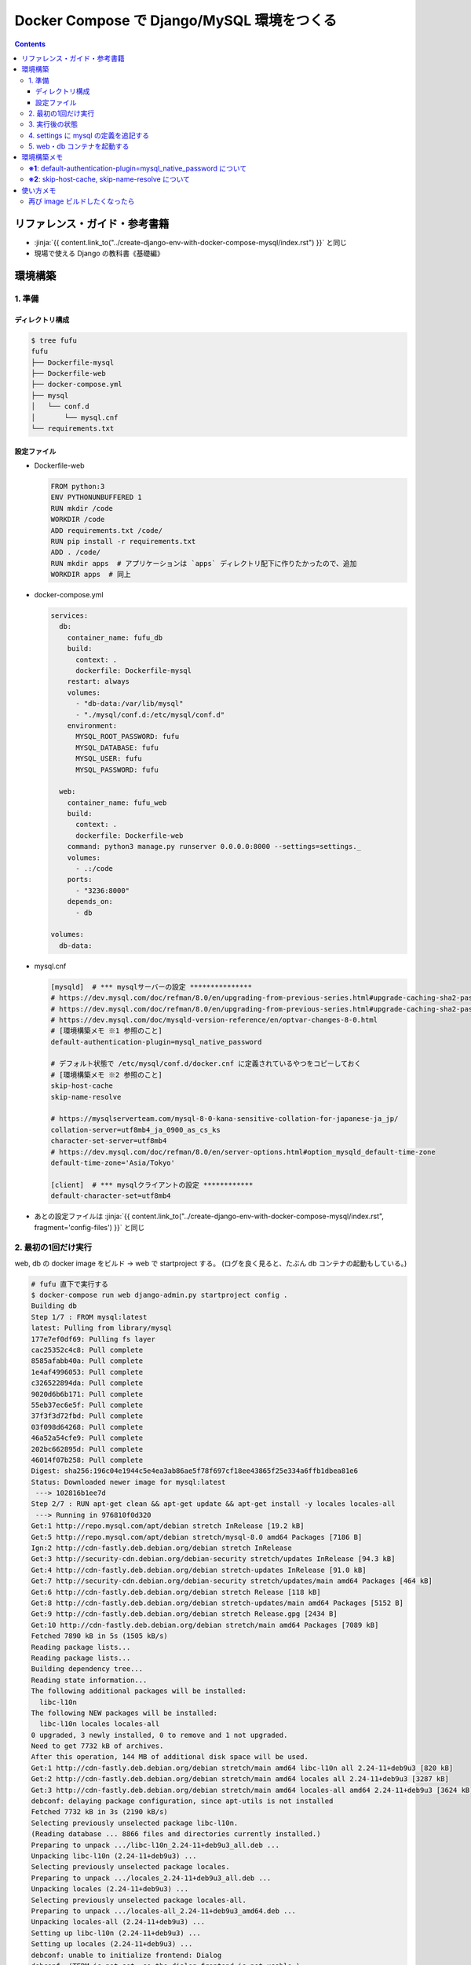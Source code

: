 .. article::
   :title: Docker Compose で Django/MySQL 環境をつくる その2
   :date: 2019-01-20
   :category: docker
   :tags:
   :canonical_url: /docker/create-django-env-with-docker-compose-mysql-2/
   :draft: false


===========================================
Docker Compose で Django/MySQL 環境をつくる
===========================================

.. raw:: html

  <details>
    <summary>目次</summary>

.. contents::

.. raw:: html

  </details>


リファレンス・ガイド・参考書籍
==============================
- :jinja:`{{ content.link_to("../create-django-env-with-docker-compose-mysql/index.rst") }}` と同じ
- 現場で使える Django の教科書《基礎編》


環境構築
========

1. 準備
-------

ディレクトリ構成
^^^^^^^^^^^^^^^^

.. code-block:: shell

  $ tree fufu
  fufu
  ├── Dockerfile-mysql
  ├── Dockerfile-web
  ├── docker-compose.yml
  ├── mysql
  │   └── conf.d
  │       └── mysql.cnf
  └── requirements.txt

設定ファイル
^^^^^^^^^^^^^

- Dockerfile-web

  .. code-block:: docker

    FROM python:3
    ENV PYTHONUNBUFFERED 1
    RUN mkdir /code
    WORKDIR /code
    ADD requirements.txt /code/
    RUN pip install -r requirements.txt
    ADD . /code/
    RUN mkdir apps  # アプリケーションは `apps` ディレクトリ配下に作りたかったので、追加
    WORKDIR apps  # 同上


- docker-compose.yml

  .. code-block:: yaml

    services:
      db:
        container_name: fufu_db
        build:
          context: .
          dockerfile: Dockerfile-mysql
        restart: always
        volumes:
          - "db-data:/var/lib/mysql"
          - "./mysql/conf.d:/etc/mysql/conf.d"
        environment:
          MYSQL_ROOT_PASSWORD: fufu
          MYSQL_DATABASE: fufu
          MYSQL_USER: fufu
          MYSQL_PASSWORD: fufu

      web:
        container_name: fufu_web
        build:
          context: .
          dockerfile: Dockerfile-web
        command: python3 manage.py runserver 0.0.0.0:8000 --settings=settings._
        volumes:
          - .:/code
        ports:
          - "3236:8000"
        depends_on:
          - db

    volumes:
      db-data:


- mysql.cnf

  .. code-block:: cfg

    [mysqld]  # *** mysqlサーバーの設定 ***************
    # https://dev.mysql.com/doc/refman/8.0/en/upgrading-from-previous-series.html#upgrade-caching-sha2-password
    # https://dev.mysql.com/doc/refman/8.0/en/upgrading-from-previous-series.html#upgrade-caching-sha2-password-compatible-connectors
    # https://dev.mysql.com/doc/mysqld-version-reference/en/optvar-changes-8-0.html
    # [環境構築メモ ※1 参照のこと]
    default-authentication-plugin=mysql_native_password

    # デフォルト状態で /etc/mysql/conf.d/docker.cnf に定義されているやつをコピーしておく
    # [環境構築メモ ※2 参照のこと]
    skip-host-cache
    skip-name-resolve

    # https://mysqlserverteam.com/mysql-8-0-kana-sensitive-collation-for-japanese-ja_jp/
    collation-server=utf8mb4_ja_0900_as_cs_ks
    character-set-server=utf8mb4
    # https://dev.mysql.com/doc/refman/8.0/en/server-options.html#option_mysqld_default-time-zone
    default-time-zone='Asia/Tokyo'

    [client]  # *** mysqlクライアントの設定 ************
    default-character-set=utf8mb4


- あとの設定ファイルは :jinja:`{{ content.link_to("../create-django-env-with-docker-compose-mysql/index.rst", fragment='config-files') }}` と同じ


2. 最初の1回だけ実行
--------------------

web, db の docker image をビルド -> web で startproject する。 (ログを良く見ると、たぶん db コンテナの起動もしている。)

.. code-block:: shell

  # fufu 直下で実行する
  $ docker-compose run web django-admin.py startproject config .
  Building db
  Step 1/7 : FROM mysql:latest
  latest: Pulling from library/mysql
  177e7ef0df69: Pulling fs layer
  cac25352c4c8: Pull complete
  8585afabb40a: Pull complete
  1e4af4996053: Pull complete
  c326522894da: Pull complete
  9020d6b6b171: Pull complete
  55eb37ec6e5f: Pull complete
  37f3f3d72fbd: Pull complete
  03f098d64268: Pull complete
  46a52a54cfe9: Pull complete
  202bc662895d: Pull complete
  46014f07b258: Pull complete
  Digest: sha256:196c04e1944c5e4ea3ab86ae5f78f697cf18ee43865f25e334a6ffb1dbea81e6
  Status: Downloaded newer image for mysql:latest
   ---> 102816b1ee7d
  Step 2/7 : RUN apt-get clean && apt-get update && apt-get install -y locales locales-all
   ---> Running in 976810f0d320
  Get:1 http://repo.mysql.com/apt/debian stretch InRelease [19.2 kB]
  Get:5 http://repo.mysql.com/apt/debian stretch/mysql-8.0 amd64 Packages [7186 B]
  Ign:2 http://cdn-fastly.deb.debian.org/debian stretch InRelease
  Get:3 http://security-cdn.debian.org/debian-security stretch/updates InRelease [94.3 kB]
  Get:4 http://cdn-fastly.deb.debian.org/debian stretch-updates InRelease [91.0 kB]
  Get:7 http://security-cdn.debian.org/debian-security stretch/updates/main amd64 Packages [464 kB]
  Get:6 http://cdn-fastly.deb.debian.org/debian stretch Release [118 kB]
  Get:8 http://cdn-fastly.deb.debian.org/debian stretch-updates/main amd64 Packages [5152 B]
  Get:9 http://cdn-fastly.deb.debian.org/debian stretch Release.gpg [2434 B]
  Get:10 http://cdn-fastly.deb.debian.org/debian stretch/main amd64 Packages [7089 kB]
  Fetched 7890 kB in 5s (1505 kB/s)
  Reading package lists...
  Reading package lists...
  Building dependency tree...
  Reading state information...
  The following additional packages will be installed:
    libc-l10n
  The following NEW packages will be installed:
    libc-l10n locales locales-all
  0 upgraded, 3 newly installed, 0 to remove and 1 not upgraded.
  Need to get 7732 kB of archives.
  After this operation, 144 MB of additional disk space will be used.
  Get:1 http://cdn-fastly.deb.debian.org/debian stretch/main amd64 libc-l10n all 2.24-11+deb9u3 [820 kB]
  Get:2 http://cdn-fastly.deb.debian.org/debian stretch/main amd64 locales all 2.24-11+deb9u3 [3287 kB]
  Get:3 http://cdn-fastly.deb.debian.org/debian stretch/main amd64 locales-all amd64 2.24-11+deb9u3 [3624 kB]
  debconf: delaying package configuration, since apt-utils is not installed
  Fetched 7732 kB in 3s (2190 kB/s)
  Selecting previously unselected package libc-l10n.
  (Reading database ... 8866 files and directories currently installed.)
  Preparing to unpack .../libc-l10n_2.24-11+deb9u3_all.deb ...
  Unpacking libc-l10n (2.24-11+deb9u3) ...
  Selecting previously unselected package locales.
  Preparing to unpack .../locales_2.24-11+deb9u3_all.deb ...
  Unpacking locales (2.24-11+deb9u3) ...
  Selecting previously unselected package locales-all.
  Preparing to unpack .../locales-all_2.24-11+deb9u3_amd64.deb ...
  Unpacking locales-all (2.24-11+deb9u3) ...
  Setting up libc-l10n (2.24-11+deb9u3) ...
  Setting up locales (2.24-11+deb9u3) ...
  debconf: unable to initialize frontend: Dialog
  debconf: (TERM is not set, so the dialog frontend is not usable.)
  debconf: falling back to frontend: Readline
  Generating locales (this might take a while)...
  Generation complete.
  Setting up locales-all (2.24-11+deb9u3) ...
  Removing intermediate container 976810f0d320
   ---> a38ea7bd8cf5
  Step 3/7 : RUN locale-gen ja_JP.UTF-8
   ---> Running in 45929bff7253
  Generating locales (this might take a while)...
  Generation complete.
  Removing intermediate container 45929bff7253
   ---> 61f34eeb1373
  Step 4/7 : ENV LANG ja_JP.UTF-8
   ---> Running in 0edd321d2039
  Removing intermediate container 0edd321d2039
   ---> 9d081db59b9d
  Step 5/7 : ENV LANGUAGE ja_JP:en
   ---> Running in 3770c59b22a2
  Removing intermediate container 3770c59b22a2
   ---> d1c0b275dfa6
  Step 6/7 : ENV LC_ALL ja_JP.UTF-8
   ---> Running in 751e7ba46d23
  Removing intermediate container 751e7ba46d23
   ---> 8b58a86198fe
  Step 7/7 : RUN ln -sf /usr/share/zoneinfo/Japan /etc/localtime
   ---> Running in 4ee911d35ca8
  Removing intermediate container 4ee911d35ca8
   ---> ae9e35a54368
  Successfully built ae9e35a54368
  Successfully tagged fufu_db:latest
  WARNING: Image for service db was built because it did not already exist. To rebuild this image you must use `docker-compose build` or `docker-compose up --build`.
  Starting fufu_db ... done
  Building web
  Step 1/9 : FROM python:3
   ---> 7c5fd2af3815
  Step 2/9 : ENV PYTHONUNBUFFERED 1
   ---> Running in 1e7af8a959ba
  Removing intermediate container 1e7af8a959ba
   ---> 145e89eeda68
  Step 3/9 : RUN mkdir /code
   ---> Running in 8d0cf8c1af79
  Removing intermediate container 8d0cf8c1af79
   ---> 50ee8eeb1e91
  Step 4/9 : WORKDIR /code
   ---> Running in 170815b8e495
  Removing intermediate container 170815b8e495
   ---> 2bb29d2d6a2d
  Step 5/9 : ADD requirements.txt /code/
   ---> e7d415a86747
  Step 6/9 : RUN pip install -r requirements.txt
   ---> Running in aca007d771ea
  Collecting Django>=1.11 (from -r requirements.txt (line 1))
    Downloading https://files.pythonhosted.org/packages/36/50/078a42b4e9bedb94efd3e0278c0eb71650ed9672cdc91bd5542953bec17f/Django-2.1.5-py3-none-any.whl (7.3MB)
  Collecting mysqlclient>=1.3.7 (from -r requirements.txt (line 2))
    Downloading https://files.pythonhosted.org/packages/f7/a2/1230ebbb4b91f42ad6b646e59eb8855559817ad5505d81c1ca2b5a216040/mysqlclient-1.3.14.tar.gz (91kB)
  Collecting mysql-connector-python (from -r requirements.txt (line 3))
    Downloading https://files.pythonhosted.org/packages/83/e3/a8782597a548cbaab0e4a24060ecd44da7058a376c0d62182b1aa9797a13/mysql_connector_python-8.0.13-cp37-cp37m-manylinux1_x86_64.whl (8.2MB)
  Collecting pytz (from Django>=1.11->-r requirements.txt (line 1))
    Downloading https://files.pythonhosted.org/packages/61/28/1d3920e4d1d50b19bc5d24398a7cd85cc7b9a75a490570d5a30c57622d34/pytz-2018.9-py2.py3-none-any.whl (510kB)
  Collecting protobuf>=3.0.0 (from mysql-connector-python->-r requirements.txt (line 3))
    Downloading https://files.pythonhosted.org/packages/3a/30/289ead101f94998d88e8961a3548aea29417ae0057be23972483cddebf4f/protobuf-3.6.1-cp37-cp37m-manylinux1_x86_64.whl (1.1MB)
  Requirement already satisfied: setuptools in /usr/local/lib/python3.7/site-packages (from protobuf>=3.0.0->mysql-connector-python->-r requirements.txt (line 3)) (40.6.3)
  Collecting six>=1.9 (from protobuf>=3.0.0->mysql-connector-python->-r requirements.txt (line 3))
    Downloading https://files.pythonhosted.org/packages/73/fb/00a976f728d0d1fecfe898238ce23f502a721c0ac0ecfedb80e0d88c64e9/six-1.12.0-py2.py3-none-any.whl
  Building wheels for collected packages: mysqlclient
    Running setup.py bdist_wheel for mysqlclient: started
    Running setup.py bdist_wheel for mysqlclient: finished with status 'done'
    Stored in directory: /root/.cache/pip/wheels/6d/7d/cb/181963137c414938d4faac9a57c966fb3a6ef675c25641c41a
  Successfully built mysqlclient
  Installing collected packages: pytz, Django, mysqlclient, six, protobuf, mysql-connector-python
  Successfully installed Django-2.1.5 mysql-connector-python-8.0.13 mysqlclient-1.3.14 protobuf-3.6.1 pytz-2018.9 six-1.12.0
  Removing intermediate container aca007d771ea
   ---> 950aa5581bf7
  Step 7/9 : ADD . /code/
   ---> 8d7f1f5cc717
  Step 8/9 : RUN mkdir apps
   ---> c46748e3db9b
  Step 9/9 : WORKDIR apps
   ---> c642446504e2
  Successfully built c642446504e2
  Successfully tagged fufu_web:latest
  WARNING: Image for service web was built because it did not already exist. To rebuild this image you must use `docker-compose build` or `docker-compose up --build`.


3. 実行後の状態
---------------

.. code-block:: shell

  $ tree fufu
  fufu
  ├── Dockerfile-mysql
  ├── Dockerfile-web
  ├── apps
  │   ├── config
  │   │   ├── __init__.py
  │   │   ├── settings.py
  │   │   ├── urls.py
  │   │   └── wsgi.py
  │   └── manage.py
  ├── docker-compose.yml
  ├── mysql
  │   └── conf.d
  │       └── mysql.cnf
  └── requirements.txt


4. settings に mysql の定義を追記する
-------------------------------------
settings は環境ごとに分けたいので、 ``apps`` 配下に settings ディレクトリを作ってそこ移動する

.. code-block:: bash

  $ tree apps
  apps
  ├── config
  │   ├── __init__.py
  │   ├── urls.py
  │   └── wsgi.py
  ├── manage.py
  └── settings
      └── local.py  # ← ローカル環境用

- settings/local.py

  .. code-block:: python

    DATABASES = {
        'default': {
            'ENGINE': 'django.db.backends.mysql',
            'NAME': 'fufu',
            'USER': 'fufu',
            'PASSWORD': 'fufu',
            'HOST': 'db',  # ここは docker-compose ファイルに指定したサービス名でないといけないらしい
            'PORT': 3306,
        }
    }


5. web・db コンテナを起動する
-------------------------------------

.. code-block:: bash

  $ docker-compose up


環境構築メモ
=============
**※1**: default-authentication-plugin=mysql_native_password について
-------------------------------------------------------------------------

- MySQL 8.0.4 からデフォルトの認証 plugin のデフォルト値が ``mysql_native_password`` から ``caching_sha2_password`` へ変更になった
- そのため、 ``default-authentication-plugin`` を指定していない状態で ``caching_sha2_password`` に対応していないクライアント (今回の場合は ``web`` ) から接続しようとすると、
- こんなエラー↓が出て接続できない ( ``docker-compose up`` 時にこうなる)

  .. code-block:: shell

    web_1  | Performing system checks...
    web_1  |
    web_1  | System check identified no issues (0 silenced).
    web_1  | Unhandled exception in thread started by <function check_errors.<locals>.wrapper at 0x7fe293c032f0>
    web_1  | Traceback (most recent call last):
    web_1  |   File "/usr/local/lib/python3.7/site-packages/django/db/backends/base/base.py", line 216, in ensure_connection
    web_1  |     self.connect()
    web_1  |   File "/usr/local/lib/python3.7/site-packages/django/db/backends/base/base.py", line 194, in connect
    web_1  |     self.connection = self.get_new_connection(conn_params)
    web_1  |   File "/usr/local/lib/python3.7/site-packages/django/db/backends/mysql/base.py", line 227, in get_new_connection
    web_1  |     return Database.connect(**conn_params)
    web_1  |   File "/usr/local/lib/python3.7/site-packages/MySQLdb/__init__.py", line 85, in Connect
    web_1  |     return Connection(*args, **kwargs)
    web_1  |   File "/usr/local/lib/python3.7/site-packages/MySQLdb/connections.py", line 208, in __init__
    web_1  |     super(Connection, self).__init__(*args, **kwargs2)
    web_1  | _mysql_exceptions.OperationalError: (2006, "Authentication plugin 'caching_sha2_password' cannot be loaded: /usr/lib/x86_64-linux-gnu/mariadb18/plugin/caching_sha2_password.so: cannot open shared object file: No such file or directory")
    web_1  |
    web_1  | The above exception was the direct cause of the following exception:
    web_1  |
    web_1  | Traceback (most recent call last):
    web_1  |   File "/usr/local/lib/python3.7/site-packages/django/utils/autoreload.py", line 225, in wrapper
    web_1  |     fn(*args, **kwargs)
    web_1  |   File "/usr/local/lib/python3.7/site-packages/django/core/management/commands/runserver.py", line 120, in inner_run
    web_1  |     self.check_migrations()
    web_1  |   File "/usr/local/lib/python3.7/site-packages/django/core/management/base.py", line 442, in check_migrations
    web_1  |     executor = MigrationExecutor(connections[DEFAULT_DB_ALIAS])
    web_1  |   File "/usr/local/lib/python3.7/site-packages/django/db/migrations/executor.py", line 18, in __init__
    web_1  |     self.loader = MigrationLoader(self.connection)
    web_1  |   File "/usr/local/lib/python3.7/site-packages/django/db/migrations/loader.py", line 49, in __init__
    web_1  |     self.build_graph()
    web_1  |   File "/usr/local/lib/python3.7/site-packages/django/db/migrations/loader.py", line 212, in build_graph
    web_1  |     self.applied_migrations = recorder.applied_migrations()
    web_1  |   File "/usr/local/lib/python3.7/site-packages/django/db/migrations/recorder.py", line 61, in applied_migrations
    web_1  |     if self.has_table():
    web_1  |   File "/usr/local/lib/python3.7/site-packages/django/db/migrations/recorder.py", line 44, in has_table
    web_1  |     return self.Migration._meta.db_table in self.connection.introspection.table_names(self.connection.cursor())
    web_1  |   File "/usr/local/lib/python3.7/site-packages/django/db/backends/base/base.py", line 255, in cursor
    web_1  |     return self._cursor()
    web_1  |   File "/usr/local/lib/python3.7/site-packages/django/db/backends/base/base.py", line 232, in _cursor
    web_1  |     self.ensure_connection()
    web_1  |   File "/usr/local/lib/python3.7/site-packages/django/db/backends/base/base.py", line 216, in ensure_connection
    web_1  |     self.connect()
    web_1  |   File "/usr/local/lib/python3.7/site-packages/django/db/utils.py", line 89, in __exit__
    web_1  |     raise dj_exc_value.with_traceback(traceback) from exc_value
    web_1  |   File "/usr/local/lib/python3.7/site-packages/django/db/backends/base/base.py", line 216, in ensure_connection
    web_1  |     self.connect()
    web_1  |   File "/usr/local/lib/python3.7/site-packages/django/db/backends/base/base.py", line 194, in connect
    web_1  |     self.connection = self.get_new_connection(conn_params)
    web_1  |   File "/usr/local/lib/python3.7/site-packages/django/db/backends/mysql/base.py", line 227, in get_new_connection
    web_1  |     return Database.connect(**conn_params)
    web_1  |   File "/usr/local/lib/python3.7/site-packages/MySQLdb/__init__.py", line 85, in Connect
    web_1  |     return Connection(*args, **kwargs)
    web_1  |   File "/usr/local/lib/python3.7/site-packages/MySQLdb/connections.py", line 208, in __init__
    web_1  |     super(Connection, self).__init__(*args, **kwargs2)
    web_1  | django.db.utils.OperationalError: (2006, "Authentication plugin 'caching_sha2_password' cannot be loaded: /usr/lib/x86_64-linux-gnu/mariadb18/plugin/caching_sha2_password.so: cannot open shared object file: No such file or directory")


- Django から MySQL に接続する際は、 ``caching_sha2_password`` に対応していない ``mysqlclient`` を使っているようなので、それでも接続できるように、
- ``default-authentication-plugin=mysql_native_password`` の指定が必要 (なんだと思う)
- 後から該当ユーザーの ``default-authentication-plugin`` を変更するにはこう↓

  .. code-block:: shell

    ALTER USER 'fufu'
      IDENTIFIED WITH mysql_native_password
      BY 'fufu';


**※2**: skip-host-cache, skip-name-resolve について
-------------------------------------------------------------

- Docker Hub の MySQL 公式イメージ ``mysql:latest`` からコンテナをそのまま起動すると、
- デフォルト状態で ``/etc/mysql/conf.d/docker.cnf`` の ``[mysqld]`` セクションにこのふたつが定義されている

  - 2018/12/29 の Update で追加されたように (?) 見える

- このふたつがないと、こんな感じ↓で延々とエラーになり、 db コンテナが起動できない

  .. code-block:: shell

    $ docker-compose up
    Creating network "fufu_default" with the default driver
    Creating volume "fufu_db-data" with default driver
    Creating fufu_db ... done
    Creating fufu_web ... done
    Attaching to fufu_db, fufu_web
    db_1   | Initializing database
    db_1   | 2019-01-20T11:55:51.840057Z 0 [Warning] [MY-011070] [Server] 'Disabling symbolic links using --skip-symbolic-links (or equivalent) is the default. Consider not using this option as it' is deprecated and will be removed in a future release.
    db_1   | 2019-01-20T11:55:51.840160Z 0 [System] [MY-013169] [Server] /usr/sbin/mysqld (mysqld 8.0.13) initializing of server in progress as process 31

    (中略)

    db_1   | 2019-01-20T11:55:53.441764Z 0 [ERROR] [MY-010361] [Server] Fatal error: Illegal or unknown default time zone 'Asia/Tokyo'
    db_1   | 2019-01-20T11:55:53.441886Z 0 [ERROR] [MY-013236] [Server] Newly created data directory /var/lib/mysql/ is unusable. You can safely remove it.
    db_1   | 2019-01-20T11:55:53.441926Z 0 [ERROR] [MY-010119] [Server] Aborting
    db_1   | 2019-01-20T11:55:55.045197Z 0 [System] [MY-010910] [Server] /usr/sbin/mysqld: Shutdown complete (mysqld 8.0.13)  MySQL Community Server - GPL.
    fufu_db exited with code 1
    db_1   | Initializing database
    db_1   | 2019-01-20T11:55:51.840057Z 0 [Warning] [MY-011070] [Server] 'Disabling symbolic links using --skip-symbolic-links (or equivalent) is the default. Consider not using this option as it' is deprecated and will be removed in a future release.
    db_1   | 2019-01-20T11:55:51.840160Z 0 [System] [MY-013169] [Server] /usr/sbin/mysqld (mysqld 8.0.13) initializing of server in progress as process 31
    db_1   | 2019-01-20T11:55:53.441764Z 0 [ERROR] [MY-010361] [Server] Fatal error: Illegal or unknown default time zone 'Asia/Tokyo'
    db_1   | 2019-01-20T11:55:53.441886Z 0 [ERROR] [MY-013236] [Server] Newly created data directory /var/lib/mysql/ is unusable. You can safely remove it.
    db_1   | 2019-01-20T11:55:53.441926Z 0 [ERROR] [MY-010119] [Server] Aborting
    db_1   | 2019-01-20T11:55:55.045197Z 0 [System] [MY-010910] [Server] /usr/sbin/mysqld: Shutdown complete (mysqld 8.0.13)  MySQL Community Server - GPL.
    db_1   | 2019-01-20T11:55:57.680035Z 0 [Warning] [MY-011070] [Server] 'Disabling symbolic links using --skip-symbolic-links (or equivalent) is the default. Consider not using this option as it' is deprecated and will be removed in a future release.
    db_1   | 2019-01-20T11:55:57.680129Z 0 [System] [MY-010116] [Server] /usr/sbin/mysqld (mysqld 8.0.13) starting as process 1
    db_1   | mysqld: Table 'mysql.plugin' doesn't exist
    db_1   | 2019-01-20T11:55:57.942301Z 0 [ERROR] [MY-010735] [Server] Can't open the mysql.plugin table. Please run mysql_upgrade to create it.
    db_1   | 2019-01-20T11:55:58.026899Z 0 [Warning] [MY-010015] [Repl] Gtid table is not ready to be used. Table 'mysql.gtid_executed' cannot be opened.
    db_1   | 2019-01-20T11:55:58.029078Z 0 [Warning] [MY-010068] [Server] CA certificate ca.pem is self signed.
    db_1   | 2019-01-20T11:55:58.031090Z 0 [Warning] [MY-011810] [Server] Insecure configuration for --pid-file: Location '/var/run/mysqld' in the path is accessible to all OS users. Consider choosing a different directory.
    db_1   | 2019-01-20T11:55:58.031510Z 0 [Warning] [MY-010441] [Server] Failed to open optimizer cost constant tables
    db_1   | 2019-01-20T11:55:58.031827Z 0 [ERROR] [MY-013129] [Server] A message intended for a client cannot be sent there as no client-session is attached. Therefore, we're sending the information to the error-log instead: MY-001146 - Table 'mysql.component' doesn't exist
    db_1   | 2019-01-20T11:55:58.031895Z 0 [Warning] [MY-013129] [Server] A message intended for a client cannot be sent there as no client-session is attached. Therefore, we're sending the information to the error-log instead: MY-003543 - The mysql.component table is missing or has an incorrect definition.
    db_1   | 2019-01-20T11:55:58.032460Z 0 [ERROR] [MY-010326] [Server] Fatal error: Can't open and lock privilege tables: Table 'mysql.user' doesn't exist
    db_1   | 2019-01-20T11:55:58.032548Z 0 [Warning] [MY-010952] [Server] The privilege system failed to initialize correctly. If you have upgraded your server, make sure you're executing mysql_upgrade to correct the issue.
    db_1   | 2019-01-20T11:55:58.032782Z 0 [Warning] [MY-010357] [Server] Can't open and lock time zone table: Table 'mysql.time_zone_leap_second' doesn't exist trying to live without them
    db_1   | 2019-01-20T11:55:58.032832Z 0 [ERROR] [MY-010361] [Server] Fatal error: Illegal or unknown default time zone 'Asia/Tokyo'
    db_1   | 2019-01-20T11:55:58.032975Z 0 [ERROR] [MY-010119] [Server] Aborting
    db_1   | 2019-01-20T11:55:59.851741Z 0 [System] [MY-010910] [Server] /usr/sbin/mysqld: Shutdown complete (mysqld 8.0.13)  MySQL Community Server - GPL.
    db_1   | 2019-01-20T11:56:02.499663Z 0 [Warning] [MY-011070] [Server] 'Disabling symbolic links using --skip-symbolic-links (or equivalent) is the default. Consider not using this option as it' is deprecated and will be removed in a future release.
    db_1   | 2019-01-20T11:56:02.499753Z 0 [System] [MY-010116] [Server] /usr/sbin/mysqld (mysqld 8.0.13) starting as process 1
    db_1   | mysqld: Table 'mysql.plugin' doesn't exist
    db_1   | 2019-01-20T11:56:02.758687Z 0 [ERROR] [MY-010735] [Server] Can't open the mysql.plugin table. Please run mysql_upgrade to create it.
    db_1   | 2019-01-20T11:56:02.841674Z 0 [Warning] [MY-010015] [Repl] Gtid table is not ready to be used. Table 'mysql.gtid_executed' cannot be opened.
    db_1   | 2019-01-20T11:56:02.844213Z 0 [Warning] [MY-010068] [Server] CA certificate ca.pem is self signed.
    db_1   | 2019-01-20T11:56:02.846178Z 0 [Warning] [MY-011810] [Server] Insecure configuration for --pid-file: Location '/var/run/mysqld' in the path is accessible to all OS users. Consider choosing a different directory.
    db_1   | 2019-01-20T11:56:02.846616Z 0 [Warning] [MY-010441] [Server] Failed to open optimizer cost constant tables
    db_1   | 2019-01-20T11:56:02.846911Z 0 [ERROR] [MY-013129] [Server] A message intended for a client cannot be sent there as no client-session is attached. Therefore, we're sending the information to the error-log instead: MY-001146 - Table 'mysql.component' doesn't exist
    db_1   | 2019-01-20T11:56:02.846948Z 0 [Warning] [MY-013129] [Server] A message intended for a client cannot be sent there as no client-session is attached. Therefore, we're sending the information to the error-log instead: MY-003543 - The mysql.component table is missing or has an incorrect definition.
    db_1   | 2019-01-20T11:56:02.847441Z 0 [ERROR] [MY-010326] [Server] Fatal error: Can't open and lock privilege tables: Table 'mysql.user' doesn't exist
    db_1   | 2019-01-20T11:56:02.847506Z 0 [Warning] [MY-010952] [Server] The privilege system failed to initialize correctly. If you have upgraded your server, make sure you're executing mysql_upgrade to correct the issue.
    db_1   | 2019-01-20T11:56:02.847644Z 0 [Warning] [MY-010357] [Server] Can't open and lock time zone table: Table 'mysql.time_zone_leap_second' doesn't exist trying to live without them
    db_1   | 2019-01-20T11:56:02.847671Z 0 [ERROR] [MY-010361] [Server] Fatal error: Illegal or unknown default time zone 'Asia/Tokyo'
    db_1   | 2019-01-20T11:56:02.847769Z 0 [ERROR] [MY-010119] [Server] Aborting
    db_1   | 2019-01-20T11:56:04.258157Z 0 [System] [MY-010910] [Server] /usr/sbin/mysqld: Shutdown complete (mysqld 8.0.13)  MySQL Community Server - GPL.
    fufu_db exited with code 1
    db_1   | Initializing database
    db_1   | 2019-01-20T11:55:51.840057Z 0 [Warning] [MY-011070] [Server] 'Disabling symbolic links using --skip-symbolic-links (or equivalent) is the default. Consider not using this option as it' is deprecated and will be removed in a future release.
    db_1   | 2019-01-20T11:55:51.840160Z 0 [System] [MY-013169] [Server] /usr/sbin/mysqld (mysqld 8.0.13) initializing of server in progress as process 31
    db_1   | 2019-01-20T11:55:53.441764Z 0 [ERROR] [MY-010361] [Server] Fatal error: Illegal or unknown default time zone 'Asia/Tokyo'
    db_1   | 2019-01-20T11:55:53.441886Z 0 [ERROR] [MY-013236] [Server] Newly created data directory /var/lib/mysql/ is unusable. You can safely remove it.
    db_1   | 2019-01-20T11:55:53.441926Z 0 [ERROR] [MY-010119] [Server] Aborting
    db_1   | 2019-01-20T11:55:55.045197Z 0 [System] [MY-010910] [Server] /usr/sbin/mysqld: Shutdown complete (mysqld 8.0.13)  MySQL Community Server - GPL.
    db_1   | 2019-01-20T11:55:57.680035Z 0 [Warning] [MY-011070] [Server] 'Disabling symbolic links using --skip-symbolic-links (or equivalent) is the default. Consider not using this option as it' is deprecated and will be removed in a future release.
    db_1   | 2019-01-20T11:55:57.680129Z 0 [System] [MY-010116] [Server] /usr/sbin/mysqld (mysqld 8.0.13) starting as process 1
    db_1   | mysqld: Table 'mysql.plugin' doesn't exist
    db_1   | 2019-01-20T11:55:57.942301Z 0 [ERROR] [MY-010735] [Server] Can't open the mysql.plugin table. Please run mysql_upgrade to create it.
    db_1   | 2019-01-20T11:55:58.026899Z 0 [Warning] [MY-010015] [Repl] Gtid table is not ready to be used. Table 'mysql.gtid_executed' cannot be opened.
    db_1   | 2019-01-20T11:55:58.029078Z 0 [Warning] [MY-010068] [Server] CA certificate ca.pem is self signed.
    db_1   | 2019-01-20T11:55:58.031090Z 0 [Warning] [MY-011810] [Server] Insecure configuration for --pid-file: Location '/var/run/mysqld' in the path is accessible to all OS users. Consider choosing a different directory.
    db_1   | 2019-01-20T11:55:58.031510Z 0 [Warning] [MY-010441] [Server] Failed to open optimizer cost constant tables
    db_1   | 2019-01-20T11:55:58.031827Z 0 [ERROR] [MY-013129] [Server] A message intended for a client cannot be sent there as no client-session is attached. Therefore, we're sending the information to the error-log instead: MY-001146 - Table 'mysql.component' doesn't exist
    db_1   | 2019-01-20T11:55:58.031895Z 0 [Warning] [MY-013129] [Server] A message intended for a client cannot be sent there as no client-session is attached. Therefore, we're sending the information to the error-log instead: MY-003543 - The mysql.component table is missing or has an incorrect definition.
    db_1   | 2019-01-20T11:55:58.032460Z 0 [ERROR] [MY-010326] [Server] Fatal error: Can't open and lock privilege tables: Table 'mysql.user' doesn't exist
    db_1   | 2019-01-20T11:55:58.032548Z 0 [Warning] [MY-010952] [Server] The privilege system failed to initialize correctly. If you have upgraded your server, make sure you're executing mysql_upgrade to correct the issue.
    db_1   | 2019-01-20T11:55:58.032782Z 0 [Warning] [MY-010357] [Server] Can't open and lock time zone table: Table 'mysql.time_zone_leap_second' doesn't exist trying to live without them
    db_1   | 2019-01-20T11:55:58.032832Z 0 [ERROR] [MY-010361] [Server] Fatal error: Illegal or unknown default time zone 'Asia/Tokyo'
    db_1   | 2019-01-20T11:55:58.032975Z 0 [ERROR] [MY-010119] [Server] Aborting
    db_1   | 2019-01-20T11:55:59.851741Z 0 [System] [MY-010910] [Server] /usr/sbin/mysqld: Shutdown complete (mysqld 8.0.13)  MySQL Community Server - GPL.
    db_1   | 2019-01-20T11:56:02.499663Z 0 [Warning] [MY-011070] [Server] 'Disabling symbolic links using --skip-symbolic-links (or equivalent) is the default. Consider not using this option as it' is deprecated and will be removed in a future release.
    db_1   | 2019-01-20T11:56:02.499753Z 0 [System] [MY-010116] [Server] /usr/sbin/mysqld (mysqld 8.0.13) starting as process 1
    db_1   | mysqld: Table 'mysql.plugin' doesn't exist
    db_1   | 2019-01-20T11:56:02.758687Z 0 [ERROR] [MY-010735] [Server] Can't open the mysql.plugin table. Please run mysql_upgrade to create it.
    db_1   | 2019-01-20T11:56:02.841674Z 0 [Warning] [MY-010015] [Repl] Gtid table is not ready to be used. Table 'mysql.gtid_executed' cannot be opened.
    db_1   | 2019-01-20T11:56:02.844213Z 0 [Warning] [MY-010068] [Server] CA certificate ca.pem is self signed.
    db_1   | 2019-01-20T11:56:02.846178Z 0 [Warning] [MY-011810] [Server] Insecure configuration for --pid-file: Location '/var/run/mysqld' in the path is accessible to all OS users. Consider choosing a different directory.
    db_1   | 2019-01-20T11:56:02.846616Z 0 [Warning] [MY-010441] [Server] Failed to open optimizer cost constant tables
    db_1   | 2019-01-20T11:56:02.846911Z 0 [ERROR] [MY-013129] [Server] A message intended for a client cannot be sent there as no client-session is attached. Therefore, we're sending the information to the error-log instead: MY-001146 - Table 'mysql.component' doesn't exist
    db_1   | 2019-01-20T11:56:02.846948Z 0 [Warning] [MY-013129] [Server] A message intended for a client cannot be sent there as no client-session is attached. Therefore, we're sending the information to the error-log instead: MY-003543 - The mysql.component table is missing or has an incorrect definition.
    db_1   | 2019-01-20T11:56:02.847441Z 0 [ERROR] [MY-010326] [Server] Fatal error: Can't open and lock privilege tables: Table 'mysql.user' doesn't exist
    db_1   | 2019-01-20T11:56:02.847506Z 0 [Warning] [MY-010952] [Server] The privilege system failed to initialize correctly. If you have upgraded your server, make sure you're executing mysql_upgrade to correct the issue.
    db_1   | 2019-01-20T11:56:02.847644Z 0 [Warning] [MY-010357] [Server] Can't open and lock time zone table: Table 'mysql.time_zone_leap_second' doesn't exist trying to live without them
    db_1   | 2019-01-20T11:56:02.847671Z 0 [ERROR] [MY-010361] [Server] Fatal error: Illegal or unknown default time zone 'Asia/Tokyo'
    db_1   | 2019-01-20T11:56:02.847769Z 0 [ERROR] [MY-010119] [Server] Aborting
    db_1   | 2019-01-20T11:56:04.258157Z 0 [System] [MY-010910] [Server] /usr/sbin/mysqld: Shutdown complete (mysqld 8.0.13)  MySQL Community Server - GPL.
    db_1   | 2019-01-20T11:56:06.885337Z 0 [Warning] [MY-011070] [Server] 'Disabling symbolic links using --skip-symbolic-links (or equivalent) is the default. Consider not using this option as it' is deprecated and will be removed in a future release.
    db_1   | 2019-01-20T11:56:06.885434Z 0 [System] [MY-010116] [Server] /usr/sbin/mysqld (mysqld 8.0.13) starting as process 1
    db_1   | mysqld: Table 'mysql.plugin' doesn't exist
    db_1   | 2019-01-20T11:56:07.153069Z 0 [ERROR] [MY-010735] [Server] Can't open the mysql.plugin table. Please run mysql_upgrade to create it.
    db_1   | 2019-01-20T11:56:07.236161Z 0 [Warning] [MY-010015] [Repl] Gtid table is not ready to be used. Table 'mysql.gtid_executed' cannot be opened.
    db_1   | 2019-01-20T11:56:07.238540Z 0 [Warning] [MY-010068] [Server] CA certificate ca.pem is self signed.
    db_1   | 2019-01-20T11:56:07.240561Z 0 [Warning] [MY-011810] [Server] Insecure configuration for --pid-file: Location '/var/run/mysqld' in the path is accessible to all OS users. Consider choosing a different directory.
    db_1   | 2019-01-20T11:56:07.240967Z 0 [Warning] [MY-010441] [Server] Failed to open optimizer cost constant tables
    db_1   | 2019-01-20T11:56:07.241151Z 0 [ERROR] [MY-013129] [Server] A message intended for a client cannot be sent there as no client-session is attached. Therefore, we're sending the information to the error-log instead: MY-001146 - Table 'mysql.component' doesn't exist
    db_1   | 2019-01-20T11:56:07.241186Z 0 [Warning] [MY-013129] [Server] A message intended for a client cannot be sent there as no client-session is attached. Therefore, we're sending the information to the error-log instead: MY-003543 - The mysql.component table is missing or has an incorrect definition.
    db_1   | 2019-01-20T11:56:07.241673Z 0 [ERROR] [MY-010326] [Server] Fatal error: Can't open and lock privilege tables: Table 'mysql.user' doesn't exist
    db_1   | 2019-01-20T11:56:07.241732Z 0 [Warning] [MY-010952] [Server] The privilege system failed to initialize correctly. If you have upgraded your server, make sure you're executing mysql_upgrade to correct the issue.
    db_1   | 2019-01-20T11:56:07.241871Z 0 [Warning] [MY-010357] [Server] Can't open and lock time zone table: Table 'mysql.time_zone_leap_second' doesn't exist trying to live without them
    db_1   | 2019-01-20T11:56:07.241902Z 0 [ERROR] [MY-010361] [Server] Fatal error: Illegal or unknown default time zone 'Asia/Tokyo'
    db_1   | 2019-01-20T11:56:07.241995Z 0 [ERROR] [MY-010119] [Server] Aborting
    db_1   | 2019-01-20T11:56:09.048029Z 0 [System] [MY-010910] [Server] /usr/sbin/mysqld: Shutdown complete (mysqld 8.0.13)  MySQL Community Server - GPL.
    db_1   | 2019-01-20T11:56:11.651915Z 0 [Warning] [MY-011070] [Server] 'Disabling symbolic links using --skip-symbolic-links (or equivalent) is the default. Consider not using this option as it' is deprecated and will be removed in a future release.
    db_1   | 2019-01-20T11:56:11.652007Z 0 [System] [MY-010116] [Server] /usr/sbin/mysqld (mysqld 8.0.13) starting as process 1
    db_1   | mysqld: Table 'mysql.plugin' doesn't exist
    db_1   | 2019-01-20T11:56:11.912327Z 0 [ERROR] [MY-010735] [Server] Can't open the mysql.plugin table. Please run mysql_upgrade to create it.
    db_1   | 2019-01-20T11:56:11.994607Z 0 [Warning] [MY-010015] [Repl] Gtid table is not ready to be used. Table 'mysql.gtid_executed' cannot be opened.
    db_1   | 2019-01-20T11:56:11.996767Z 0 [Warning] [MY-010068] [Server] CA certificate ca.pem is self signed.
    db_1   | 2019-01-20T11:56:11.998486Z 0 [Warning] [MY-011810] [Server] Insecure configuration for --pid-file: Location '/var/run/mysqld' in the path is accessible to all OS users. Consider choosing a different directory.
    db_1   | 2019-01-20T11:56:11.998844Z 0 [Warning] [MY-010441] [Server] Failed to open optimizer cost constant tables
    db_1   | 2019-01-20T11:56:11.999016Z 0 [ERROR] [MY-013129] [Server] A message intended for a client cannot be sent there as no client-session is attached. Therefore, we're sending the information to the error-log instead: MY-001146 - Table 'mysql.component' doesn't exist
    db_1   | 2019-01-20T11:56:11.999047Z 0 [Warning] [MY-013129] [Server] A message intended for a client cannot be sent there as no client-session is attached. Therefore, we're sending the information to the error-log instead: MY-003543 - The mysql.component table is missing or has an incorrect definition.
    db_1   | 2019-01-20T11:56:11.999541Z 0 [ERROR] [MY-010326] [Server] Fatal error: Can't open and lock privilege tables: Table 'mysql.user' doesn't exist
    db_1   | 2019-01-20T11:56:11.999601Z 0 [Warning] [MY-010952] [Server] The privilege system failed to initialize correctly. If you have upgraded your server, make sure you're executing mysql_upgrade to correct the issue.
    db_1   | 2019-01-20T11:56:11.999753Z 0 [Warning] [MY-010357] [Server] Can't open and lock time zone table: Table 'mysql.time_zone_leap_second' doesn't exist trying to live without them
    db_1   | 2019-01-20T11:56:11.999778Z 0 [ERROR] [MY-010361] [Server] Fatal error: Illegal or unknown default time zone 'Asia/Tokyo'
    db_1   | 2019-01-20T11:56:11.999874Z 0 [ERROR] [MY-010119] [Server] Aborting
    db_1   | 2019-01-20T11:56:13.815771Z 0 [System] [MY-010910] [Server] /usr/sbin/mysqld: Shutdown complete (mysqld 8.0.13)  MySQL Community Server - GPL.
    fufu_db exited with code 1
    db_1   | Initializing database
    db_1   | 2019-01-20T11:55:51.840057Z 0 [Warning] [MY-011070] [Server] 'Disabling symbolic links using --skip-symbolic-links (or equivalent) is the default. Consider not using this option as it' is deprecated and will be removed in a future release.
    db_1   | 2019-01-20T11:55:51.840160Z 0 [System] [MY-013169] [Server] /usr/sbin/mysqld (mysqld 8.0.13) initializing of server in progress as process 31
    db_1   | 2019-01-20T11:55:53.441764Z 0 [ERROR] [MY-010361] [Server] Fatal error: Illegal or unknown default time zone 'Asia/Tokyo'
    db_1   | 2019-01-20T11:55:53.441886Z 0 [ERROR] [MY-013236] [Server] Newly created data directory /var/lib/mysql/ is unusable. You can safely remove it.
    db_1   | 2019-01-20T11:55:53.441926Z 0 [ERROR] [MY-010119] [Server] Aborting
    db_1   | 2019-01-20T11:55:55.045197Z 0 [System] [MY-010910] [Server] /usr/sbin/mysqld: Shutdown complete (mysqld 8.0.13)  MySQL Community Server - GPL.
    db_1   | 2019-01-20T11:55:57.680035Z 0 [Warning] [MY-011070] [Server] 'Disabling symbolic links using --skip-symbolic-links (or equivalent) is the default. Consider not using this option as it' is deprecated and will be removed in a future release.
    db_1   | 2019-01-20T11:55:57.680129Z 0 [System] [MY-010116] [Server] /usr/sbin/mysqld (mysqld 8.0.13) starting as process 1
    db_1   | mysqld: Table 'mysql.plugin' doesn't exist
    db_1   | 2019-01-20T11:55:57.942301Z 0 [ERROR] [MY-010735] [Server] Can't open the mysql.plugin table. Please run mysql_upgrade to create it.
    db_1   | 2019-01-20T11:55:58.026899Z 0 [Warning] [MY-010015] [Repl] Gtid table is not ready to be used. Table 'mysql.gtid_executed' cannot be opened.
    db_1   | 2019-01-20T11:55:58.029078Z 0 [Warning] [MY-010068] [Server] CA certificate ca.pem is self signed.
    db_1   | 2019-01-20T11:55:58.031090Z 0 [Warning] [MY-011810] [Server] Insecure configuration for --pid-file: Location '/var/run/mysqld' in the path is accessible to all OS users. Consider choosing a different directory.
    db_1   | 2019-01-20T11:55:58.031510Z 0 [Warning] [MY-010441] [Server] Failed to open optimizer cost constant tables
    db_1   | 2019-01-20T11:55:58.031827Z 0 [ERROR] [MY-013129] [Server] A message intended for a client cannot be sent there as no client-session is attached. Therefore, we're sending the information to the error-log instead: MY-001146 - Table 'mysql.component' doesn't exist
    db_1   | 2019-01-20T11:55:58.031895Z 0 [Warning] [MY-013129] [Server] A message intended for a client cannot be sent there as no client-session is attached. Therefore, we're sending the information to the error-log instead: MY-003543 - The mysql.component table is missing or has an incorrect definition.
    db_1   | 2019-01-20T11:55:58.032460Z 0 [ERROR] [MY-010326] [Server] Fatal error: Can't open and lock privilege tables: Table 'mysql.user' doesn't exist
    db_1   | 2019-01-20T11:55:58.032548Z 0 [Warning] [MY-010952] [Server] The privilege system failed to initialize correctly. If you have upgraded your server, make sure you're executing mysql_upgrade to correct the issue.
    db_1   | 2019-01-20T11:55:58.032782Z 0 [Warning] [MY-010357] [Server] Can't open and lock time zone table: Table 'mysql.time_zone_leap_second' doesn't exist trying to live without them
    db_1   | 2019-01-20T11:55:58.032832Z 0 [ERROR] [MY-010361] [Server] Fatal error: Illegal or unknown default time zone 'Asia/Tokyo'
    db_1   | 2019-01-20T11:55:58.032975Z 0 [ERROR] [MY-010119] [Server] Aborting
    db_1   | 2019-01-20T11:55:59.851741Z 0 [System] [MY-010910] [Server] /usr/sbin/mysqld: Shutdown complete (mysqld 8.0.13)  MySQL Community Server - GPL.
    db_1   | 2019-01-20T11:56:02.499663Z 0 [Warning] [MY-011070] [Server] 'Disabling symbolic links using --skip-symbolic-links (or equivalent) is the default. Consider not using this option as it' is deprecated and will be removed in a future release.
    db_1   | 2019-01-20T11:56:02.499753Z 0 [System] [MY-010116] [Server] /usr/sbin/mysqld (mysqld 8.0.13) starting as process 1
    db_1   | mysqld: Table 'mysql.plugin' doesn't exist
    db_1   | 2019-01-20T11:56:02.758687Z 0 [ERROR] [MY-010735] [Server] Can't open the mysql.plugin table. Please run mysql_upgrade to create it.
    db_1   | 2019-01-20T11:56:02.841674Z 0 [Warning] [MY-010015] [Repl] Gtid table is not ready to be used. Table 'mysql.gtid_executed' cannot be opened.
    db_1   | 2019-01-20T11:56:02.844213Z 0 [Warning] [MY-010068] [Server] CA certificate ca.pem is self signed.
    db_1   | 2019-01-20T11:56:02.846178Z 0 [Warning] [MY-011810] [Server] Insecure configuration for --pid-file: Location '/var/run/mysqld' in the path is accessible to all OS users. Consider choosing a different directory.
    db_1   | 2019-01-20T11:56:02.846616Z 0 [Warning] [MY-010441] [Server] Failed to open optimizer cost constant tables
    db_1   | 2019-01-20T11:56:02.846911Z 0 [ERROR] [MY-013129] [Server] A message intended for a client cannot be sent there as no client-session is attached. Therefore, we're sending the information to the error-log instead: MY-001146 - Table 'mysql.component' doesn't exist
    db_1   | 2019-01-20T11:56:02.846948Z 0 [Warning] [MY-013129] [Server] A message intended for a client cannot be sent there as no client-session is attached. Therefore, we're sending the information to the error-log instead: MY-003543 - The mysql.component table is missing or has an incorrect definition.
    db_1   | 2019-01-20T11:56:02.847441Z 0 [ERROR] [MY-010326] [Server] Fatal error: Can't open and lock privilege tables: Table 'mysql.user' doesn't exist
    db_1   | 2019-01-20T11:56:02.847506Z 0 [Warning] [MY-010952] [Server] The privilege system failed to initialize correctly. If you have upgraded your server, make sure you're executing mysql_upgrade to correct the issue.
    db_1   | 2019-01-20T11:56:02.847644Z 0 [Warning] [MY-010357] [Server] Can't open and lock time zone table: Table 'mysql.time_zone_leap_second' doesn't exist trying to live without them
    db_1   | 2019-01-20T11:56:02.847671Z 0 [ERROR] [MY-010361] [Server] Fatal error: Illegal or unknown default time zone 'Asia/Tokyo'
    db_1   | 2019-01-20T11:56:02.847769Z 0 [ERROR] [MY-010119] [Server] Aborting
    db_1   | 2019-01-20T11:56:04.258157Z 0 [System] [MY-010910] [Server] /usr/sbin/mysqld: Shutdown complete (mysqld 8.0.13)  MySQL Community Server - GPL.
    db_1   | 2019-01-20T11:56:06.885337Z 0 [Warning] [MY-011070] [Server] 'Disabling symbolic links using --skip-symbolic-links (or equivalent) is the default. Consider not using this option as it' is deprecated and will be removed in a future release.
    db_1   | 2019-01-20T11:56:06.885434Z 0 [System] [MY-010116] [Server] /usr/sbin/mysqld (mysqld 8.0.13) starting as process 1
    db_1   | mysqld: Table 'mysql.plugin' doesn't exist
    db_1   | 2019-01-20T11:56:07.153069Z 0 [ERROR] [MY-010735] [Server] Can't open the mysql.plugin table. Please run mysql_upgrade to create it.
    db_1   | 2019-01-20T11:56:07.236161Z 0 [Warning] [MY-010015] [Repl] Gtid table is not ready to be used. Table 'mysql.gtid_executed' cannot be opened.
    db_1   | 2019-01-20T11:56:07.238540Z 0 [Warning] [MY-010068] [Server] CA certificate ca.pem is self signed.
    db_1   | 2019-01-20T11:56:07.240561Z 0 [Warning] [MY-011810] [Server] Insecure configuration for --pid-file: Location '/var/run/mysqld' in the path is accessible to all OS users. Consider choosing a different directory.
    db_1   | 2019-01-20T11:56:07.240967Z 0 [Warning] [MY-010441] [Server] Failed to open optimizer cost constant tables
    db_1   | 2019-01-20T11:56:07.241151Z 0 [ERROR] [MY-013129] [Server] A message intended for a client cannot be sent there as no client-session is attached. Therefore, we're sending the information to the error-log instead: MY-001146 - Table 'mysql.component' doesn't exist
    db_1   | 2019-01-20T11:56:07.241186Z 0 [Warning] [MY-013129] [Server] A message intended for a client cannot be sent there as no client-session is attached. Therefore, we're sending the information to the error-log instead: MY-003543 - The mysql.component table is missing or has an incorrect definition.
    db_1   | 2019-01-20T11:56:07.241673Z 0 [ERROR] [MY-010326] [Server] Fatal error: Can't open and lock privilege tables: Table 'mysql.user' doesn't exist
    db_1   | 2019-01-20T11:56:07.241732Z 0 [Warning] [MY-010952] [Server] The privilege system failed to initialize correctly. If you have upgraded your server, make sure you're executing mysql_upgrade to correct the issue.
    db_1   | 2019-01-20T11:56:07.241871Z 0 [Warning] [MY-010357] [Server] Can't open and lock time zone table: Table 'mysql.time_zone_leap_second' doesn't exist trying to live without them
    db_1   | 2019-01-20T11:56:07.241902Z 0 [ERROR] [MY-010361] [Server] Fatal error: Illegal or unknown default time zone 'Asia/Tokyo'
    db_1   | 2019-01-20T11:56:07.241995Z 0 [ERROR] [MY-010119] [Server] Aborting
    db_1   | 2019-01-20T11:56:09.048029Z 0 [System] [MY-010910] [Server] /usr/sbin/mysqld: Shutdown complete (mysqld 8.0.13)  MySQL Community Server - GPL.
    db_1   | 2019-01-20T11:56:11.651915Z 0 [Warning] [MY-011070] [Server] 'Disabling symbolic links using --skip-symbolic-links (or equivalent) is the default. Consider not using this option as it' is deprecated and will be removed in a future release.
    db_1   | 2019-01-20T11:56:11.652007Z 0 [System] [MY-010116] [Server] /usr/sbin/mysqld (mysqld 8.0.13) starting as process 1
    db_1   | mysqld: Table 'mysql.plugin' doesn't exist
    db_1   | 2019-01-20T11:56:11.912327Z 0 [ERROR] [MY-010735] [Server] Can't open the mysql.plugin table. Please run mysql_upgrade to create it.
    db_1   | 2019-01-20T11:56:11.994607Z 0 [Warning] [MY-010015] [Repl] Gtid table is not ready to be used. Table 'mysql.gtid_executed' cannot be opened.
    db_1   | 2019-01-20T11:56:11.996767Z 0 [Warning] [MY-010068] [Server] CA certificate ca.pem is self signed.
    db_1   | 2019-01-20T11:56:11.998486Z 0 [Warning] [MY-011810] [Server] Insecure configuration for --pid-file: Location '/var/run/mysqld' in the path is accessible to all OS users. Consider choosing a different directory.
    db_1   | 2019-01-20T11:56:11.998844Z 0 [Warning] [MY-010441] [Server] Failed to open optimizer cost constant tables
    db_1   | 2019-01-20T11:56:11.999016Z 0 [ERROR] [MY-013129] [Server] A message intended for a client cannot be sent there as no client-session is attached. Therefore, we're sending the information to the error-log instead: MY-001146 - Table 'mysql.component' doesn't exist
    db_1   | 2019-01-20T11:56:11.999047Z 0 [Warning] [MY-013129] [Server] A message intended for a client cannot be sent there as no client-session is attached. Therefore, we're sending the information to the error-log instead: MY-003543 - The mysql.component table is missing or has an incorrect definition.
    db_1   | 2019-01-20T11:56:11.999541Z 0 [ERROR] [MY-010326] [Server] Fatal error: Can't open and lock privilege tables: Table 'mysql.user' doesn't exist
    db_1   | 2019-01-20T11:56:11.999601Z 0 [Warning] [MY-010952] [Server] The privilege system failed to initialize correctly. If you have upgraded your server, make sure you're executing mysql_upgrade to correct the issue.
    db_1   | 2019-01-20T11:56:11.999753Z 0 [Warning] [MY-010357] [Server] Can't open and lock time zone table: Table 'mysql.time_zone_leap_second' doesn't exist trying to live without them
    db_1   | 2019-01-20T11:56:11.999778Z 0 [ERROR] [MY-010361] [Server] Fatal error: Illegal or unknown default time zone 'Asia/Tokyo'
    db_1   | 2019-01-20T11:56:11.999874Z 0 [ERROR] [MY-010119] [Server] Aborting
    db_1   | 2019-01-20T11:56:13.815771Z 0 [System] [MY-010910] [Server] /usr/sbin/mysqld: Shutdown complete (mysqld 8.0.13)  MySQL Community Server - GPL.
    db_1   | 2019-01-20T11:56:16.554707Z 0 [Warning] [MY-011070] [Server] 'Disabling symbolic links using --skip-symbolic-links (or equivalent) is the default. Consider not using this option as it' is deprecated and will be removed in a future release.
    db_1   | 2019-01-20T11:56:16.554806Z 0 [System] [MY-010116] [Server] /usr/sbin/mysqld (mysqld 8.0.13) starting as process 1
    db_1   | mysqld: Table 'mysql.plugin' doesn't exist
    db_1   | 2019-01-20T11:56:16.812075Z 0 [ERROR] [MY-010735] [Server] Can't open the mysql.plugin table. Please run mysql_upgrade to create it.
    db_1   | 2019-01-20T11:56:16.895053Z 0 [Warning] [MY-010015] [Repl] Gtid table is not ready to be used. Table 'mysql.gtid_executed' cannot be opened.
    db_1   | 2019-01-20T11:56:16.897313Z 0 [Warning] [MY-010068] [Server] CA certificate ca.pem is self signed.
    db_1   | 2019-01-20T11:56:16.899059Z 0 [Warning] [MY-011810] [Server] Insecure configuration for --pid-file: Location '/var/run/mysqld' in the path is accessible to all OS users. Consider choosing a different directory.
    db_1   | 2019-01-20T11:56:16.899390Z 0 [Warning] [MY-010441] [Server] Failed to open optimizer cost constant tables
    db_1   | 2019-01-20T11:56:16.899657Z 0 [ERROR] [MY-013129] [Server] A message intended for a client cannot be sent there as no client-session is attached. Therefore, we're sending the information to the error-log instead: MY-001146 - Table 'mysql.component' doesn't exist
    db_1   | 2019-01-20T11:56:16.899694Z 0 [Warning] [MY-013129] [Server] A message intended for a client cannot be sent there as no client-session is attached. Therefore, we're sending the information to the error-log instead: MY-003543 - The mysql.component table is missing or has an incorrect definition.
    db_1   | 2019-01-20T11:56:16.900291Z 0 [ERROR] [MY-010326] [Server] Fatal error: Can't open and lock privilege tables: Table 'mysql.user' doesn't exist
    db_1   | 2019-01-20T11:56:16.900354Z 0 [Warning] [MY-010952] [Server] The privilege system failed to initialize correctly. If you have upgraded your server, make sure you're executing mysql_upgrade to correct the issue.
    db_1   | 2019-01-20T11:56:16.900626Z 0 [Warning] [MY-010357] [Server] Can't open and lock time zone table: Table 'mysql.time_zone_leap_second' doesn't exist trying to live without them
    db_1   | 2019-01-20T11:56:16.900654Z 0 [ERROR] [MY-010361] [Server] Fatal error: Illegal or unknown default time zone 'Asia/Tokyo'
    db_1   | 2019-01-20T11:56:16.900826Z 0 [ERROR] [MY-010119] [Server] Aborting
    db_1   | 2019-01-20T11:56:18.720970Z 0 [System] [MY-010910] [Server] /usr/sbin/mysqld: Shutdown complete (mysqld 8.0.13)  MySQL Community Server - GPL.
    db_1   | 2019-01-20T11:56:23.019641Z 0 [Warning] [MY-011070] [Server] 'Disabling symbolic links using --skip-symbolic-links (or equivalent) is the default. Consider not using this option as it' is deprecated and will be removed in a future release.
    db_1   | 2019-01-20T11:56:23.019736Z 0 [System] [MY-010116] [Server] /usr/sbin/mysqld (mysqld 8.0.13) starting as process 1
    db_1   | mysqld: Table 'mysql.plugin' doesn't exist
    db_1   | 2019-01-20T11:56:23.282147Z 0 [ERROR] [MY-010735] [Server] Can't open the mysql.plugin table. Please run mysql_upgrade to create it.
    db_1   | 2019-01-20T11:56:23.310746Z 0 [Warning] [MY-010015] [Repl] Gtid table is not ready to be used. Table 'mysql.gtid_executed' cannot be opened.
    db_1   | 2019-01-20T11:56:23.317461Z 0 [Warning] [MY-010068] [Server] CA certificate ca.pem is self signed.
    db_1   | 2019-01-20T11:56:23.319319Z 0 [Warning] [MY-011810] [Server] Insecure configuration for --pid-file: Location '/var/run/mysqld' in the path is accessible to all OS users. Consider choosing a different directory.
    db_1   | 2019-01-20T11:56:23.320932Z 0 [Warning] [MY-010441] [Server] Failed to open optimizer cost constant tables
    db_1   | 2019-01-20T11:56:23.321207Z 0 [ERROR] [MY-013129] [Server] A message intended for a client cannot be sent there as no client-session is attached. Therefore, we're sending the information to the error-log instead: MY-001146 - Table 'mysql.component' doesn't exist
    db_1   | 2019-01-20T11:56:23.321237Z 0 [Warning] [MY-013129] [Server] A message intended for a client cannot be sent there as no client-session is attached. Therefore, we're sending the information to the error-log instead: MY-003543 - The mysql.component table is missing or has an incorrect definition.
    db_1   | 2019-01-20T11:56:23.321817Z 0 [ERROR] [MY-010326] [Server] Fatal error: Can't open and lock privilege tables: Table 'mysql.user' doesn't exist
    db_1   | 2019-01-20T11:56:23.321890Z 0 [Warning] [MY-010952] [Server] The privilege system failed to initialize correctly. If you have upgraded your server, make sure you're executing mysql_upgrade to correct the issue.
    db_1   | 2019-01-20T11:56:23.322074Z 0 [Warning] [MY-010357] [Server] Can't open and lock time zone table: Table 'mysql.time_zone_leap_second' doesn't exist trying to live without them
    db_1   | 2019-01-20T11:56:23.322097Z 0 [ERROR] [MY-010361] [Server] Fatal error: Illegal or unknown default time zone 'Asia/Tokyo'
    db_1   | 2019-01-20T11:56:23.322247Z 0 [ERROR] [MY-010119] [Server] Aborting
    db_1   | 2019-01-20T11:56:25.183207Z 0 [System] [MY-010910] [Server] /usr/sbin/mysqld: Shutdown complete (mysqld 8.0.13)  MySQL Community Server - GPL.
    fufu_db exited with code 1
    db_1   | Initializing database
    db_1   | 2019-01-20T11:55:51.840057Z 0 [Warning] [MY-011070] [Server] 'Disabling symbolic links using --skip-symbolic-links (or equivalent) is the default. Consider not using this option as it' is deprecated and will be removed in a future release.
    db_1   | 2019-01-20T11:55:51.840160Z 0 [System] [MY-013169] [Server] /usr/sbin/mysqld (mysqld 8.0.13) initializing of server in progress as process 31
    db_1   | 2019-01-20T11:55:53.441764Z 0 [ERROR] [MY-010361] [Server] Fatal error: Illegal or unknown default time zone 'Asia/Tokyo'
    db_1   | 2019-01-20T11:55:53.441886Z 0 [ERROR] [MY-013236] [Server] Newly created data directory /var/lib/mysql/ is unusable. You can safely remove it.
    db_1   | 2019-01-20T11:55:53.441926Z 0 [ERROR] [MY-010119] [Server] Aborting
    db_1   | 2019-01-20T11:55:55.045197Z 0 [System] [MY-010910] [Server] /usr/sbin/mysqld: Shutdown complete (mysqld 8.0.13)  MySQL Community Server - GPL.
    db_1   | 2019-01-20T11:55:57.680035Z 0 [Warning] [MY-011070] [Server] 'Disabling symbolic links using --skip-symbolic-links (or equivalent) is the default. Consider not using this option as it' is deprecated and will be removed in a future release.
    db_1   | 2019-01-20T11:55:57.680129Z 0 [System] [MY-010116] [Server] /usr/sbin/mysqld (mysqld 8.0.13) starting as process 1
    db_1   | mysqld: Table 'mysql.plugin' doesn't exist
    db_1   | 2019-01-20T11:55:57.942301Z 0 [ERROR] [MY-010735] [Server] Can't open the mysql.plugin table. Please run mysql_upgrade to create it.
    db_1   | 2019-01-20T11:55:58.026899Z 0 [Warning] [MY-010015] [Repl] Gtid table is not ready to be used. Table 'mysql.gtid_executed' cannot be opened.
    db_1   | 2019-01-20T11:55:58.029078Z 0 [Warning] [MY-010068] [Server] CA certificate ca.pem is self signed.
    db_1   | 2019-01-20T11:55:58.031090Z 0 [Warning] [MY-011810] [Server] Insecure configuration for --pid-file: Location '/var/run/mysqld' in the path is accessible to all OS users. Consider choosing a different directory.
    db_1   | 2019-01-20T11:55:58.031510Z 0 [Warning] [MY-010441] [Server] Failed to open optimizer cost constant tables
    db_1   | 2019-01-20T11:55:58.031827Z 0 [ERROR] [MY-013129] [Server] A message intended for a client cannot be sent there as no client-session is attached. Therefore, we're sending the information to the error-log instead: MY-001146 - Table 'mysql.component' doesn't exist
    db_1   | 2019-01-20T11:55:58.031895Z 0 [Warning] [MY-013129] [Server] A message intended for a client cannot be sent there as no client-session is attached. Therefore, we're sending the information to the error-log instead: MY-003543 - The mysql.component table is missing or has an incorrect definition.
    db_1   | 2019-01-20T11:55:58.032460Z 0 [ERROR] [MY-010326] [Server] Fatal error: Can't open and lock privilege tables: Table 'mysql.user' doesn't exist
    db_1   | 2019-01-20T11:55:58.032548Z 0 [Warning] [MY-010952] [Server] The privilege system failed to initialize correctly. If you have upgraded your server, make sure you're executing mysql_upgrade to correct the issue.
    db_1   | 2019-01-20T11:55:58.032782Z 0 [Warning] [MY-010357] [Server] Can't open and lock time zone table: Table 'mysql.time_zone_leap_second' doesn't exist trying to live without them
    db_1   | 2019-01-20T11:55:58.032832Z 0 [ERROR] [MY-010361] [Server] Fatal error: Illegal or unknown default time zone 'Asia/Tokyo'
    db_1   | 2019-01-20T11:55:58.032975Z 0 [ERROR] [MY-010119] [Server] Aborting
    db_1   | 2019-01-20T11:55:59.851741Z 0 [System] [MY-010910] [Server] /usr/sbin/mysqld: Shutdown complete (mysqld 8.0.13)  MySQL Community Server - GPL.
    db_1   | 2019-01-20T11:56:02.499663Z 0 [Warning] [MY-011070] [Server] 'Disabling symbolic links using --skip-symbolic-links (or equivalent) is the default. Consider not using this option as it' is deprecated and will be removed in a future release.
    db_1   | 2019-01-20T11:56:02.499753Z 0 [System] [MY-010116] [Server] /usr/sbin/mysqld (mysqld 8.0.13) starting as process 1
    db_1   | mysqld: Table 'mysql.plugin' doesn't exist
    db_1   | 2019-01-20T11:56:02.758687Z 0 [ERROR] [MY-010735] [Server] Can't open the mysql.plugin table. Please run mysql_upgrade to create it.
    db_1   | 2019-01-20T11:56:02.841674Z 0 [Warning] [MY-010015] [Repl] Gtid table is not ready to be used. Table 'mysql.gtid_executed' cannot be opened.
    db_1   | 2019-01-20T11:56:02.844213Z 0 [Warning] [MY-010068] [Server] CA certificate ca.pem is self signed.
    db_1   | 2019-01-20T11:56:02.846178Z 0 [Warning] [MY-011810] [Server] Insecure configuration for --pid-file: Location '/var/run/mysqld' in the path is accessible to all OS users. Consider choosing a different directory.
    db_1   | 2019-01-20T11:56:02.846616Z 0 [Warning] [MY-010441] [Server] Failed to open optimizer cost constant tables
    db_1   | 2019-01-20T11:56:02.846911Z 0 [ERROR] [MY-013129] [Server] A message intended for a client cannot be sent there as no client-session is attached. Therefore, we're sending the information to the error-log instead: MY-001146 - Table 'mysql.component' doesn't exist
    db_1   | 2019-01-20T11:56:02.846948Z 0 [Warning] [MY-013129] [Server] A message intended for a client cannot be sent there as no client-session is attached. Therefore, we're sending the information to the error-log instead: MY-003543 - The mysql.component table is missing or has an incorrect definition.
    db_1   | 2019-01-20T11:56:02.847441Z 0 [ERROR] [MY-010326] [Server] Fatal error: Can't open and lock privilege tables: Table 'mysql.user' doesn't exist
    db_1   | 2019-01-20T11:56:02.847506Z 0 [Warning] [MY-010952] [Server] The privilege system failed to initialize correctly. If you have upgraded your server, make sure you're executing mysql_upgrade to correct the issue.
    db_1   | 2019-01-20T11:56:02.847644Z 0 [Warning] [MY-010357] [Server] Can't open and lock time zone table: Table 'mysql.time_zone_leap_second' doesn't exist trying to live without them
    db_1   | 2019-01-20T11:56:02.847671Z 0 [ERROR] [MY-010361] [Server] Fatal error: Illegal or unknown default time zone 'Asia/Tokyo'
    db_1   | 2019-01-20T11:56:02.847769Z 0 [ERROR] [MY-010119] [Server] Aborting
    db_1   | 2019-01-20T11:56:04.258157Z 0 [System] [MY-010910] [Server] /usr/sbin/mysqld: Shutdown complete (mysqld 8.0.13)  MySQL Community Server - GPL.
    db_1   | 2019-01-20T11:56:06.885337Z 0 [Warning] [MY-011070] [Server] 'Disabling symbolic links using --skip-symbolic-links (or equivalent) is the default. Consider not using this option as it' is deprecated and will be removed in a future release.
    db_1   | 2019-01-20T11:56:06.885434Z 0 [System] [MY-010116] [Server] /usr/sbin/mysqld (mysqld 8.0.13) starting as process 1
    db_1   | mysqld: Table 'mysql.plugin' doesn't exist
    db_1   | 2019-01-20T11:56:07.153069Z 0 [ERROR] [MY-010735] [Server] Can't open the mysql.plugin table. Please run mysql_upgrade to create it.
    db_1   | 2019-01-20T11:56:07.236161Z 0 [Warning] [MY-010015] [Repl] Gtid table is not ready to be used. Table 'mysql.gtid_executed' cannot be opened.
    db_1   | 2019-01-20T11:56:07.238540Z 0 [Warning] [MY-010068] [Server] CA certificate ca.pem is self signed.
    db_1   | 2019-01-20T11:56:07.240561Z 0 [Warning] [MY-011810] [Server] Insecure configuration for --pid-file: Location '/var/run/mysqld' in the path is accessible to all OS users. Consider choosing a different directory.
    db_1   | 2019-01-20T11:56:07.240967Z 0 [Warning] [MY-010441] [Server] Failed to open optimizer cost constant tables
    db_1   | 2019-01-20T11:56:07.241151Z 0 [ERROR] [MY-013129] [Server] A message intended for a client cannot be sent there as no client-session is attached. Therefore, we're sending the information to the error-log instead: MY-001146 - Table 'mysql.component' doesn't exist
    db_1   | 2019-01-20T11:56:07.241186Z 0 [Warning] [MY-013129] [Server] A message intended for a client cannot be sent there as no client-session is attached. Therefore, we're sending the information to the error-log instead: MY-003543 - The mysql.component table is missing or has an incorrect definition.
    db_1   | 2019-01-20T11:56:07.241673Z 0 [ERROR] [MY-010326] [Server] Fatal error: Can't open and lock privilege tables: Table 'mysql.user' doesn't exist
    db_1   | 2019-01-20T11:56:07.241732Z 0 [Warning] [MY-010952] [Server] The privilege system failed to initialize correctly. If you have upgraded your server, make sure you're executing mysql_upgrade to correct the issue.
    db_1   | 2019-01-20T11:56:07.241871Z 0 [Warning] [MY-010357] [Server] Can't open and lock time zone table: Table 'mysql.time_zone_leap_second' doesn't exist trying to live without them
    db_1   | 2019-01-20T11:56:07.241902Z 0 [ERROR] [MY-010361] [Server] Fatal error: Illegal or unknown default time zone 'Asia/Tokyo'
    db_1   | 2019-01-20T11:56:07.241995Z 0 [ERROR] [MY-010119] [Server] Aborting
    db_1   | 2019-01-20T11:56:09.048029Z 0 [System] [MY-010910] [Server] /usr/sbin/mysqld: Shutdown complete (mysqld 8.0.13)  MySQL Community Server - GPL.
    db_1   | 2019-01-20T11:56:11.651915Z 0 [Warning] [MY-011070] [Server] 'Disabling symbolic links using --skip-symbolic-links (or equivalent) is the default. Consider not using this option as it' is deprecated and will be removed in a future release.
    db_1   | 2019-01-20T11:56:11.652007Z 0 [System] [MY-010116] [Server] /usr/sbin/mysqld (mysqld 8.0.13) starting as process 1
    db_1   | mysqld: Table 'mysql.plugin' doesn't exist
    db_1   | 2019-01-20T11:56:11.912327Z 0 [ERROR] [MY-010735] [Server] Can't open the mysql.plugin table. Please run mysql_upgrade to create it.
    db_1   | 2019-01-20T11:56:11.994607Z 0 [Warning] [MY-010015] [Repl] Gtid table is not ready to be used. Table 'mysql.gtid_executed' cannot be opened.
    db_1   | 2019-01-20T11:56:11.996767Z 0 [Warning] [MY-010068] [Server] CA certificate ca.pem is self signed.
    db_1   | 2019-01-20T11:56:11.998486Z 0 [Warning] [MY-011810] [Server] Insecure configuration for --pid-file: Location '/var/run/mysqld' in the path is accessible to all OS users. Consider choosing a different directory.
    db_1   | 2019-01-20T11:56:11.998844Z 0 [Warning] [MY-010441] [Server] Failed to open optimizer cost constant tables
    db_1   | 2019-01-20T11:56:11.999016Z 0 [ERROR] [MY-013129] [Server] A message intended for a client cannot be sent there as no client-session is attached. Therefore, we're sending the information to the error-log instead: MY-001146 - Table 'mysql.component' doesn't exist
    db_1   | 2019-01-20T11:56:11.999047Z 0 [Warning] [MY-013129] [Server] A message intended for a client cannot be sent there as no client-session is attached. Therefore, we're sending the information to the error-log instead: MY-003543 - The mysql.component table is missing or has an incorrect definition.
    db_1   | 2019-01-20T11:56:11.999541Z 0 [ERROR] [MY-010326] [Server] Fatal error: Can't open and lock privilege tables: Table 'mysql.user' doesn't exist
    db_1   | 2019-01-20T11:56:11.999601Z 0 [Warning] [MY-010952] [Server] The privilege system failed to initialize correctly. If you have upgraded your server, make sure you're executing mysql_upgrade to correct the issue.
    db_1   | 2019-01-20T11:56:11.999753Z 0 [Warning] [MY-010357] [Server] Can't open and lock time zone table: Table 'mysql.time_zone_leap_second' doesn't exist trying to live without them
    db_1   | 2019-01-20T11:56:11.999778Z 0 [ERROR] [MY-010361] [Server] Fatal error: Illegal or unknown default time zone 'Asia/Tokyo'
    db_1   | 2019-01-20T11:56:11.999874Z 0 [ERROR] [MY-010119] [Server] Aborting
    db_1   | 2019-01-20T11:56:13.815771Z 0 [System] [MY-010910] [Server] /usr/sbin/mysqld: Shutdown complete (mysqld 8.0.13)  MySQL Community Server - GPL.
    db_1   | 2019-01-20T11:56:16.554707Z 0 [Warning] [MY-011070] [Server] 'Disabling symbolic links using --skip-symbolic-links (or equivalent) is the default. Consider not using this option as it' is deprecated and will be removed in a future release.
    db_1   | 2019-01-20T11:56:16.554806Z 0 [System] [MY-010116] [Server] /usr/sbin/mysqld (mysqld 8.0.13) starting as process 1
    db_1   | mysqld: Table 'mysql.plugin' doesn't exist
    db_1   | 2019-01-20T11:56:16.812075Z 0 [ERROR] [MY-010735] [Server] Can't open the mysql.plugin table. Please run mysql_upgrade to create it.
    db_1   | 2019-01-20T11:56:16.895053Z 0 [Warning] [MY-010015] [Repl] Gtid table is not ready to be used. Table 'mysql.gtid_executed' cannot be opened.
    db_1   | 2019-01-20T11:56:16.897313Z 0 [Warning] [MY-010068] [Server] CA certificate ca.pem is self signed.
    db_1   | 2019-01-20T11:56:16.899059Z 0 [Warning] [MY-011810] [Server] Insecure configuration for --pid-file: Location '/var/run/mysqld' in the path is accessible to all OS users. Consider choosing a different directory.
    db_1   | 2019-01-20T11:56:16.899390Z 0 [Warning] [MY-010441] [Server] Failed to open optimizer cost constant tables
    db_1   | 2019-01-20T11:56:16.899657Z 0 [ERROR] [MY-013129] [Server] A message intended for a client cannot be sent there as no client-session is attached. Therefore, we're sending the information to the error-log instead: MY-001146 - Table 'mysql.component' doesn't exist
    db_1   | 2019-01-20T11:56:16.899694Z 0 [Warning] [MY-013129] [Server] A message intended for a client cannot be sent there as no client-session is attached. Therefore, we're sending the information to the error-log instead: MY-003543 - The mysql.component table is missing or has an incorrect definition.
    db_1   | 2019-01-20T11:56:16.900291Z 0 [ERROR] [MY-010326] [Server] Fatal error: Can't open and lock privilege tables: Table 'mysql.user' doesn't exist
    db_1   | 2019-01-20T11:56:16.900354Z 0 [Warning] [MY-010952] [Server] The privilege system failed to initialize correctly. If you have upgraded your server, make sure you're executing mysql_upgrade to correct the issue.
    db_1   | 2019-01-20T11:56:16.900626Z 0 [Warning] [MY-010357] [Server] Can't open and lock time zone table: Table 'mysql.time_zone_leap_second' doesn't exist trying to live without them
    db_1   | 2019-01-20T11:56:16.900654Z 0 [ERROR] [MY-010361] [Server] Fatal error: Illegal or unknown default time zone 'Asia/Tokyo'
    db_1   | 2019-01-20T11:56:16.900826Z 0 [ERROR] [MY-010119] [Server] Aborting
    db_1   | 2019-01-20T11:56:18.720970Z 0 [System] [MY-010910] [Server] /usr/sbin/mysqld: Shutdown complete (mysqld 8.0.13)  MySQL Community Server - GPL.
    db_1   | 2019-01-20T11:56:23.019641Z 0 [Warning] [MY-011070] [Server] 'Disabling symbolic links using --skip-symbolic-links (or equivalent) is the default. Consider not using this option as it' is deprecated and will be removed in a future release.
    db_1   | 2019-01-20T11:56:23.019736Z 0 [System] [MY-010116] [Server] /usr/sbin/mysqld (mysqld 8.0.13) starting as process 1
    db_1   | mysqld: Table 'mysql.plugin' doesn't exist
    db_1   | 2019-01-20T11:56:23.282147Z 0 [ERROR] [MY-010735] [Server] Can't open the mysql.plugin table. Please run mysql_upgrade to create it.
    db_1   | 2019-01-20T11:56:23.310746Z 0 [Warning] [MY-010015] [Repl] Gtid table is not ready to be used. Table 'mysql.gtid_executed' cannot be opened.
    db_1   | 2019-01-20T11:56:23.317461Z 0 [Warning] [MY-010068] [Server] CA certificate ca.pem is self signed.
    db_1   | 2019-01-20T11:56:23.319319Z 0 [Warning] [MY-011810] [Server] Insecure configuration for --pid-file: Location '/var/run/mysqld' in the path is accessible to all OS users. Consider choosing a different directory.
    db_1   | 2019-01-20T11:56:23.320932Z 0 [Warning] [MY-010441] [Server] Failed to open optimizer cost constant tables
    db_1   | 2019-01-20T11:56:23.321207Z 0 [ERROR] [MY-013129] [Server] A message intended for a client cannot be sent there as no client-session is attached. Therefore, we're sending the information to the error-log instead: MY-001146 - Table 'mysql.component' doesn't exist
    db_1   | 2019-01-20T11:56:23.321237Z 0 [Warning] [MY-013129] [Server] A message intended for a client cannot be sent there as no client-session is attached. Therefore, we're sending the information to the error-log instead: MY-003543 - The mysql.component table is missing or has an incorrect definition.
    db_1   | 2019-01-20T11:56:23.321817Z 0 [ERROR] [MY-010326] [Server] Fatal error: Can't open and lock privilege tables: Table 'mysql.user' doesn't exist
    db_1   | 2019-01-20T11:56:23.321890Z 0 [Warning] [MY-010952] [Server] The privilege system failed to initialize correctly. If you have upgraded your server, make sure you're executing mysql_upgrade to correct the issue.
    db_1   | 2019-01-20T11:56:23.322074Z 0 [Warning] [MY-010357] [Server] Can't open and lock time zone table: Table 'mysql.time_zone_leap_second' doesn't exist trying to live without them
    db_1   | 2019-01-20T11:56:23.322097Z 0 [ERROR] [MY-010361] [Server] Fatal error: Illegal or unknown default time zone 'Asia/Tokyo'
    db_1   | 2019-01-20T11:56:23.322247Z 0 [ERROR] [MY-010119] [Server] Aborting
    db_1   | 2019-01-20T11:56:25.183207Z 0 [System] [MY-010910] [Server] /usr/sbin/mysqld: Shutdown complete (mysqld 8.0.13)  MySQL Community Server - GPL.
    db_1   | 2019-01-20T11:56:32.657838Z 0 [Warning] [MY-011070] [Server] 'Disabling symbolic links using --skip-symbolic-links (or equivalent) is the default. Consider not using this option as it' is deprecated and will be removed in a future release.
    db_1   | 2019-01-20T11:56:32.657925Z 0 [System] [MY-010116] [Server] /usr/sbin/mysqld (mysqld 8.0.13) starting as process 1
    db_1   | mysqld: Table 'mysql.plugin' doesn't exist
    db_1   | 2019-01-20T11:56:32.919082Z 0 [ERROR] [MY-010735] [Server] Can't open the mysql.plugin table. Please run mysql_upgrade to create it.
    db_1   | 2019-01-20T11:56:33.002849Z 0 [Warning] [MY-010015] [Repl] Gtid table is not ready to be used. Table 'mysql.gtid_executed' cannot be opened.
    db_1   | 2019-01-20T11:56:33.005166Z 0 [Warning] [MY-010068] [Server] CA certificate ca.pem is self signed.
    db_1   | 2019-01-20T11:56:33.006884Z 0 [Warning] [MY-011810] [Server] Insecure configuration for --pid-file: Location '/var/run/mysqld' in the path is accessible to all OS users. Consider choosing a different directory.
    db_1   | 2019-01-20T11:56:33.007190Z 0 [Warning] [MY-010441] [Server] Failed to open optimizer cost constant tables
    db_1   | 2019-01-20T11:56:33.007365Z 0 [ERROR] [MY-013129] [Server] A message intended for a client cannot be sent there as no client-session is attached. Therefore, we're sending the information to the error-log instead: MY-001146 - Table 'mysql.component' doesn't exist
    db_1   | 2019-01-20T11:56:33.007399Z 0 [Warning] [MY-013129] [Server] A message intended for a client cannot be sent there as no client-session is attached. Therefore, we're sending the information to the error-log instead: MY-003543 - The mysql.component table is missing or has an incorrect definition.
    db_1   | 2019-01-20T11:56:33.007897Z 0 [ERROR] [MY-010326] [Server] Fatal error: Can't open and lock privilege tables: Table 'mysql.user' doesn't exist
    db_1   | 2019-01-20T11:56:33.007959Z 0 [Warning] [MY-010952] [Server] The privilege system failed to initialize correctly. If you have upgraded your server, make sure you're executing mysql_upgrade to correct the issue.
    db_1   | 2019-01-20T11:56:33.008121Z 0 [Warning] [MY-010357] [Server] Can't open and lock time zone table: Table 'mysql.time_zone_leap_second' doesn't exist trying to live without them
    db_1   | 2019-01-20T11:56:33.008148Z 0 [ERROR] [MY-010361] [Server] Fatal error: Illegal or unknown default time zone 'Asia/Tokyo'
    db_1   | 2019-01-20T11:56:33.008248Z 0 [ERROR] [MY-010119] [Server] Aborting
    db_1   | 2019-01-20T11:56:34.819455Z 0 [System] [MY-010910] [Server] /usr/sbin/mysqld: Shutdown complete (mysqld 8.0.13)  MySQL Community Server - GPL.
    db_1   | 2019-01-20T11:56:48.777104Z 0 [Warning] [MY-011070] [Server] 'Disabling symbolic links using --skip-symbolic-links (or equivalent) is the default. Consider not using this option as it' is deprecated and will be removed in a future release.
    db_1   | 2019-01-20T11:56:48.777198Z 0 [System] [MY-010116] [Server] /usr/sbin/mysqld (mysqld 8.0.13) starting as process 1
    db_1   | mysqld: Table 'mysql.plugin' doesn't exist
    db_1   | 2019-01-20T11:56:49.036122Z 0 [ERROR] [MY-010735] [Server] Can't open the mysql.plugin table. Please run mysql_upgrade to create it.
    db_1   | 2019-01-20T11:56:49.117775Z 0 [Warning] [MY-010015] [Repl] Gtid table is not ready to be used. Table 'mysql.gtid_executed' cannot be opened.
    db_1   | 2019-01-20T11:56:49.120188Z 0 [Warning] [MY-010068] [Server] CA certificate ca.pem is self signed.
    db_1   | 2019-01-20T11:56:49.122183Z 0 [Warning] [MY-011810] [Server] Insecure configuration for --pid-file: Location '/var/run/mysqld' in the path is accessible to all OS users. Consider choosing a different directory.
    db_1   | 2019-01-20T11:56:49.122556Z 0 [Warning] [MY-010441] [Server] Failed to open optimizer cost constant tables
    db_1   | 2019-01-20T11:56:49.122852Z 0 [ERROR] [MY-013129] [Server] A message intended for a client cannot be sent there as no client-session is attached. Therefore, we're sending the information to the error-log instead: MY-001146 - Table 'mysql.component' doesn't exist
    db_1   | 2019-01-20T11:56:49.122890Z 0 [Warning] [MY-013129] [Server] A message intended for a client cannot be sent there as no client-session is attached. Therefore, we're sending the information to the error-log instead: MY-003543 - The mysql.component table is missing or has an incorrect definition.
    db_1   | 2019-01-20T11:56:49.123460Z 0 [ERROR] [MY-010326] [Server] Fatal error: Can't open and lock privilege tables: Table 'mysql.user' doesn't exist
    db_1   | 2019-01-20T11:56:49.123544Z 0 [Warning] [MY-010952] [Server] The privilege system failed to initialize correctly. If you have upgraded your server, make sure you're executing mysql_upgrade to correct the issue.
    db_1   | 2019-01-20T11:56:49.123830Z 0 [Warning] [MY-010357] [Server] Can't open and lock time zone table: Table 'mysql.time_zone_leap_second' doesn't exist trying to live without them
    db_1   | 2019-01-20T11:56:49.123863Z 0 [ERROR] [MY-010361] [Server] Fatal error: Illegal or unknown default time zone 'Asia/Tokyo'
    db_1   | 2019-01-20T11:56:49.124062Z 0 [ERROR] [MY-010119] [Server] Aborting
    db_1   | 2019-01-20T11:56:50.944319Z 0 [System] [MY-010910] [Server] /usr/sbin/mysqld: Shutdown complete (mysqld 8.0.13)  MySQL Community Server - GPL.
    fufu_db exited with code 1


- わたしの場合は、 docker-compose ファイルでこう↓しているので、デフォルト状態では存在した ``/etc/mysql/conf.d/docker.cnf`` を抹殺してしまっている

  .. code-block:: yaml

    volumes:
      - "./mysql/conf.d:/etc/mysql/conf.d"

- しかたがないので、自分の ``mysql.cnf`` に転記することにした
- このふたつがないとどうしてこのエラーになるのかわたしにはわかりません、だって全然関係ないこと言ってるように見えるのに...
- このふたつの説明はここです: https://dev.mysql.com/doc/refman/8.0/en/host-cache.html


使い方メモ
===========

再び image ビルドしたくなったら
-------------------------------

.. code-block:: shell

  $ docker-compose run web django-admin.py startproject config .

とか

.. code-block:: shell

  $ docker-compose run web django-admin.py startproject config .
  $ docker-compose up

したあとに、再び image ビルドしたくなったら、

.. code-block:: shell

  # web をビルド
  $ docker-compose build web

  # db をビルド
  $ docker-compose build db
